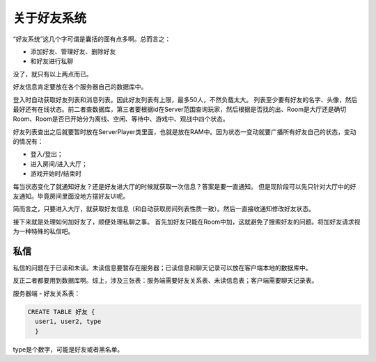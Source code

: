 关于好友系统
=============

“好友系统”这几个字可谓是囊括的面有点多啊。总而言之：

- 添加好友、管理好友、删除好友
- 和好友进行私聊

没了，就只有以上两点而已。

好友信息肯定要放在各个服务器自己的数据库中。

登入时自动获取好友列表和消息列表。因此好友列表有上限，最多50人，不然负载太大。
列表至少要有好友的名字、头像，然后最好还有在线状态。前二者查数据库，第三者要根据id在Server范围查询玩家，然后根据是否找的出、Room是大厅还是确切Room、Room是否已开始分为离线、空闲、等待中、游戏中、观战中四个状态。

好友列表查出之后就要暂时放在ServerPlayer类里面，也就是放在RAM中。因为状态一变动就要广播所有好友自己的状态，变动的情况有：

- 登入/登出；
- 进入房间/进入大厅；
- 游戏开始时/结束时

每当状态变化了就通知好友？还是好友进大厅的时候就获取一次信息？答案是要一直通知。
但是现阶段可以先只针对大厅中的好友通知。毕竟房间里面没地方摆好友UI呢。

简而言之，只要进入大厅，就获取好友信息（和自动获取房间列表性质一致）。然后一直接收通知修改好友状态。

接下来就是处理如何加好友了，顺便处理私聊之事。
首先加好友只能在Room中加，这就避免了搜索好友的问题。将加好友请求视为一种特殊的私信吧。

私信
-----

私信的问题在于已读和未读。未读信息要暂存在服务器；已读信息和聊天记录可以放在客户端本地的数据库中。

反正二者都要用到数据库啊。综上，涉及三张表：服务端需要好友关系表、未读信息表；客户端需要聊天记录表。

服务器端 - 好友关系表：

.. code:: sql

   CREATE TABLE 好友 {
     user1, user2, type
     }

type是个数字，可能是好友或者黑名单。
